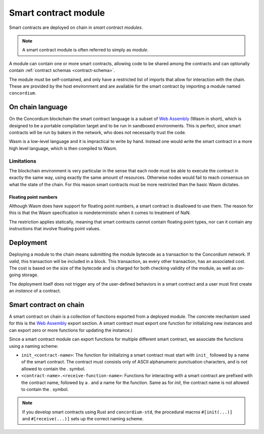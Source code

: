 .. _contract-module:

===================================
Smart contract module
===================================

Smart contracts are deployed on chain in *smart contract modules*.

.. note::
    A smart contract module is often referred to simply as *module*.

A module can contain one or more smart contracts, allowing code to be shared
among the contracts and can optionally contain :ref:`contract schemas
<contract-schema>`.

.. graphviz::
    :align: center
    :caption: A smart contract module containing two smart contracts.

    digraph G {
        subgraph cluster_0 {
            node [fillcolor=white, shape=note]
            label = "Module";
            "Crowdfunding";
            "Escrow";
        }
    }

The module must be self-contained, and only have a restricted list of imports
that allow for interaction with the chain.
These are provided by the host environment and are available for the smart
contract by importing a module named ``concordium``.

.. seealso::
    Check out :ref:`host-functions` for a complete reference.

On chain language
=================

On the Concordium blockchain the smart contract language is a subset of `Web
Assembly`_ (Wasm in short), which is designed to be a portable compilation
target and to be run in sandboxed environments. This is perfect, since smart
contracts will be run by bakers in the network, who does not necessarily trust
the code.

Wasm is a low-level language and it is impractical to write by hand. Instead one
would write the smart contract in a more high level language, which is then
compiled to Wasm.

Limitations
-----------

.. todo::
    Add other limitations, such as start sections...

The blockchain environment is very particular in the sense that each node must
be able to execute the contract in exactly the same way, using exactly the same
amount of resources. Otherwise nodes would fail to reach consensus on what the
state of the chain. For this reason smart contracts must be more restricted than
the basic Wasm dictates.

Floating point numbers
^^^^^^^^^^^^^^^^^^^^^^

Although Wasm does have support for floating point numbers, a smart contract is
disallowed to use them. The reason for this is that the Wasm specification is
nondeterministic when it comes to treatment of NaN.

The restriction applies statically, meaning that smart contracts cannot contain
floating point types, nor can it contain any instructions that involve floating
point values.


Deployment
==========

Deploying a module to the chain means submitting the module bytecode as a
transaction to the Concordium network. If *valid*, this transaction will be
included in a block. This transaction, as every other transaction, has an
associated cost. The cost is based on the size of the bytecode and is charged
for both checking validity of the module, as well as on-going storage.

The deployment itself does not trigger any of the user-defined behaviors in a
smart contract and a user must first create an *instance* of a contract.

.. seealso::

    See :ref:`contract-instances` for more on this.

Smart contract on chain
=======================

A smart contract on chain is a collection of functions exported from a deployed
module. The concrete mechanism used for this is the `Web Assembly`_ export
section. A smart contract must export one function for initializing new
instances and can export zero or more functions for updating the instance.)

Since a smart contract module can export functions for multiple different smart
contract, we associate the functions using a naming scheme:

- ``init_<contract-name>``: The function for initializing a smart contract must
  start with ``init_`` followed by a name of the smart contract. The contract
  must consists only of ASCII alphanumeric punctuation characters, and is not
  allowed to contain the `.` symbol.

- ``<contract-name>.<receive-function-name>``: Functions for interacting with a
  smart contract are prefixed with the contract name, followed by a `.` and a
  name for the function. Same as for `init`, the contract name is not allowed to
  contain the `.` symbol.

.. note::
    If you develop smart contracts using Rust and ``concordium-std``, the
    procedural macros ``#[init(...)]`` and ``#[receive(...)]`` sets up the
    correct naming scheme.

.. _Web Assembly: https://webassembly.org/
